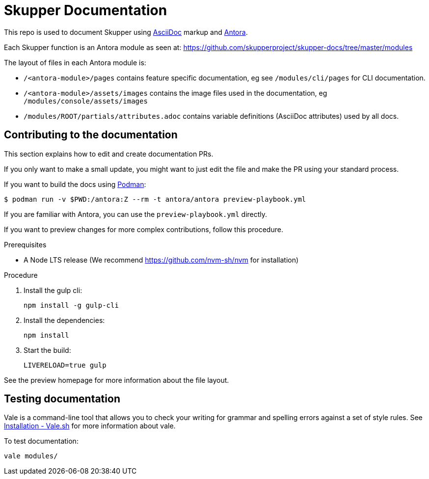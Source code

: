 = Skupper Documentation

This repo is used to document Skupper using https://docs.asciidoctor.org/asciidoc/latest/[AsciiDoc] markup and https://docs.antora.org/[Antora].

Each Skupper function is an Antora module as seen at:
https://github.com/skupperproject/skupper-docs/tree/master/modules[]

The layout of files in each Antora module is:

* `/<antora-module>/pages` contains feature specific documentation, eg see `/modules/cli/pages` for CLI documentation.
* `/<antora-module>/assets/images` contains the image files used in the documentation, eg `/modules/console/assets/images`
* `/modules/ROOT/partials/attributes.adoc` contains variable definitions (AsciiDoc attributes) used by all docs.


== Contributing to the documentation

This section explains how to edit and create documentation PRs.

If you only want to make a small update, you might want to just edit the file and make the PR using your standard process.

If you want to build the docs using link:https://podman.io/[Podman]:
```
$ podman run -v $PWD:/antora:Z --rm -t antora/antora preview-playbook.yml
```

If you are familiar with Antora, you can use the `preview-playbook.yml` directly.

If you want to preview changes for more complex contributions, follow this procedure.

.Prerequisites

* A Node LTS release (We recommend https://github.com/nvm-sh/nvm for installation)

.Procedure 

. Install the gulp cli:
+
----
npm install -g gulp-cli
----

. Install the dependencies:
+
----
npm install
----

. Start the build:
+
----
LIVERELOAD=true gulp
----

See the preview homepage for more information about the file layout.

== Testing documentation

Vale is a command-line tool that allows you to check your writing for grammar and spelling errors against a set of style rules. 
See link:https://vale.sh/docs/vale-cli/installation/[Installation - Vale.sh] for more information about vale.

To test documentation:

----
vale modules/
----